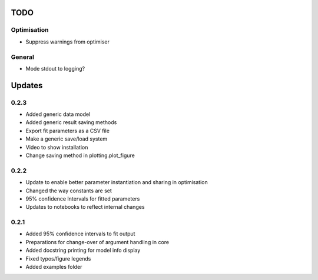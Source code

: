 TODO
====


Optimisation
------------
- Suppress warnings from optimiser

General
-------
- Mode stdout to logging?

Updates
=======

0.2.3
-----
- Added generic data model
- Added generic result saving methods
- Export fit parameters as a CSV file
- Make a generic save/load system
- Video to show installation
- Change saving method in plotting.plot_figure

0.2.2
-----
- Update to enable better parameter instantiation and sharing in optimisation
- Changed the way constants are set
- 95% confidence Intervals for fitted parameters
- Updates to notebooks to reflect internal changes

0.2.1
-----
- Added 95% confidence intervals to fit output
- Preparations for change-over of argument handling in core
- Added docstring printing for model info display
- Fixed typos/figure legends
- Added examples folder
